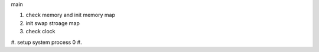 main

#. check memory and init memory map
#. init swap stroage map
#. check clock
#. setup system process 0
#. 